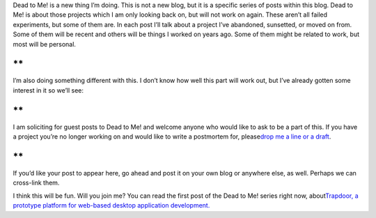 .. container::

   Dead to Me! is a new thing I’m doing. This is not a new blog, but it
   is a specific series of posts within this blog. Dead to Me! is about
   those projects which I am only looking back on, but will not work on
   again. These aren’t all failed experiments, but some of them are. In
   each post I’ll talk about a project I’ve abandoned, sunsetted, or
   moved on from. Some of them will be recent and others will be things
   I worked on years ago. Some of them might be related to work, but
   most will be personal.

**
**

.. container::

   I’m also doing something different with this. I don’t know how well
   this part will work out, but I’ve already gotten some interest in it
   so we’ll see:

**
**

.. container::

   I am soliciting for guest posts to Dead to Me! and welcome anyone who
   would like to ask to be a part of this. If you have a project you’re
   no longer working on and would like to write a postmortem for,
   please\ `drop me a line or a
   draft <mailto:ironfroggy+deadtome@gmail.com>`__\ .

**
**

.. container::

   If you’d like your post to appear here, go ahead and post it on your
   own blog or anywhere else, as well. Perhaps we can cross-link them.

I think this will be fun. Will you join me?
You can read the first post of the Dead to Me! series right now,
about\ `Trapdoor, a prototype platform for web-based desktop application
development. <http://techblog.ironfroggy.com/2014/10/dead-to-me-trapdoor-prototyping-web.html>`__
